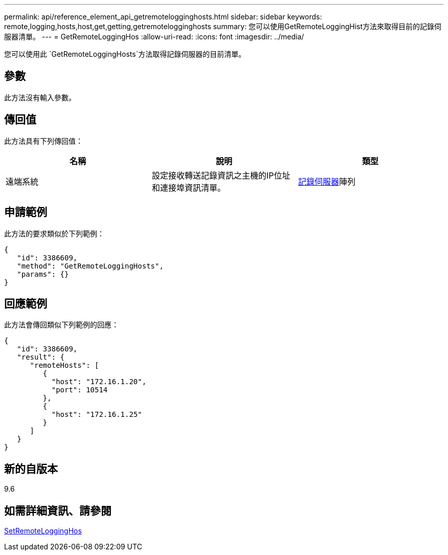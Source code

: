 ---
permalink: api/reference_element_api_getremotelogginghosts.html 
sidebar: sidebar 
keywords: remote,logging,hosts,host,get,getting,getremotelogginghosts 
summary: 您可以使用GetRemoteLoggingHist方法來取得目前的記錄伺服器清單。 
---
= GetRemoteLoggingHos
:allow-uri-read: 
:icons: font
:imagesdir: ../media/


[role="lead"]
您可以使用此 `GetRemoteLoggingHosts`方法取得記錄伺服器的目前清單。



== 參數

此方法沒有輸入參數。



== 傳回值

此方法具有下列傳回值：

|===
| 名稱 | 說明 | 類型 


 a| 
遠端系統
 a| 
設定接收轉送記錄資訊之主機的IP位址和連接埠資訊清單。
 a| 
xref:reference_element_api_loggingserver.adoc[記錄伺服器]陣列

|===


== 申請範例

此方法的要求類似於下列範例：

[listing]
----
{
   "id": 3386609,
   "method": "GetRemoteLoggingHosts",
   "params": {}
}
----


== 回應範例

此方法會傳回類似下列範例的回應：

[listing]
----
{
   "id": 3386609,
   "result": {
      "remoteHosts": [
         {
           "host": "172.16.1.20",
           "port": 10514
         },
         {
           "host": "172.16.1.25"
         }
      ]
   }
}
----


== 新的自版本

9.6



== 如需詳細資訊、請參閱

xref:reference_element_api_setremotelogginghosts.adoc[SetRemoteLoggingHos]
